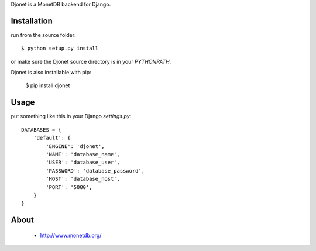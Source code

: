 Djonet is a MonetDB backend for Django.

Installation
============

run from the source folder::

 $ python setup.py install

or make sure the Djonet source directory is in your *PYTHONPATH*.

Djonet is also installable with pip:

 $ pip install djonet


Usage
=====

put something like this in your Django *settings.py*::

 DATABASES = {
     'default': {
         'ENGINE': 'djonet',
         'NAME': 'database_name',
         'USER': 'database_user',
         'PASSWORD': 'database_password',
         'HOST': 'database_host',
         'PORT': '5000',
     }
 }

About
=====
 * http://www.monetdb.org/

